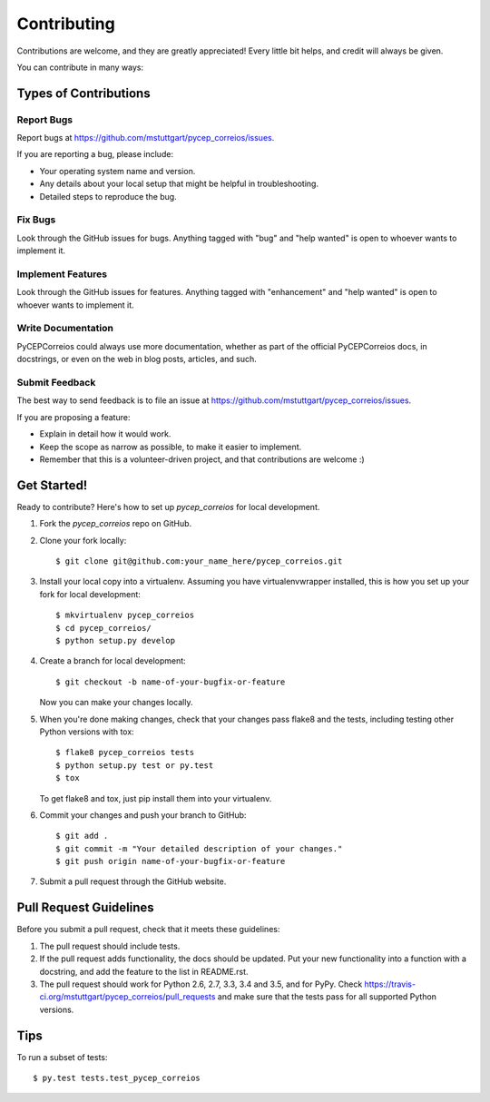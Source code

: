 .. highlight:: shell

============
Contributing
============

Contributions are welcome, and they are greatly appreciated! Every
little bit helps, and credit will always be given.

You can contribute in many ways:

Types of Contributions
----------------------

Report Bugs
~~~~~~~~~~~

Report bugs at https://github.com/mstuttgart/pycep_correios/issues.

If you are reporting a bug, please include:

* Your operating system name and version.
* Any details about your local setup that might be helpful in troubleshooting.
* Detailed steps to reproduce the bug.

Fix Bugs
~~~~~~~~

Look through the GitHub issues for bugs. Anything tagged with "bug"
and "help wanted" is open to whoever wants to implement it.

Implement Features
~~~~~~~~~~~~~~~~~~

Look through the GitHub issues for features. Anything tagged with "enhancement"
and "help wanted" is open to whoever wants to implement it.

Write Documentation
~~~~~~~~~~~~~~~~~~~

PyCEPCorreios could always use more documentation, whether as part of the
official PyCEPCorreios docs, in docstrings, or even on the web in blog posts,
articles, and such.

Submit Feedback
~~~~~~~~~~~~~~~

The best way to send feedback is to file an issue at https://github.com/mstuttgart/pycep_correios/issues.

If you are proposing a feature:

* Explain in detail how it would work.
* Keep the scope as narrow as possible, to make it easier to implement.
* Remember that this is a volunteer-driven project, and that contributions
  are welcome :)

Get Started!
------------

Ready to contribute? Here's how to set up `pycep_correios` for local development.

1. Fork the `pycep_correios` repo on GitHub.
2. Clone your fork locally::

    $ git clone git@github.com:your_name_here/pycep_correios.git

3. Install your local copy into a virtualenv. Assuming you have virtualenvwrapper installed, this is how you set up your fork for local development::

    $ mkvirtualenv pycep_correios
    $ cd pycep_correios/
    $ python setup.py develop

4. Create a branch for local development::

    $ git checkout -b name-of-your-bugfix-or-feature

   Now you can make your changes locally.

5. When you're done making changes, check that your changes pass flake8 and the tests, including testing other Python versions with tox::

    $ flake8 pycep_correios tests
    $ python setup.py test or py.test
    $ tox

   To get flake8 and tox, just pip install them into your virtualenv.

6. Commit your changes and push your branch to GitHub::

    $ git add .
    $ git commit -m "Your detailed description of your changes."
    $ git push origin name-of-your-bugfix-or-feature

7. Submit a pull request through the GitHub website.

Pull Request Guidelines
-----------------------

Before you submit a pull request, check that it meets these guidelines:

1. The pull request should include tests.
2. If the pull request adds functionality, the docs should be updated. Put
   your new functionality into a function with a docstring, and add the
   feature to the list in README.rst.
3. The pull request should work for Python 2.6, 2.7, 3.3, 3.4 and 3.5, and for PyPy. Check
   https://travis-ci.org/mstuttgart/pycep_correios/pull_requests
   and make sure that the tests pass for all supported Python versions.

Tips
----

To run a subset of tests::

$ py.test tests.test_pycep_correios
